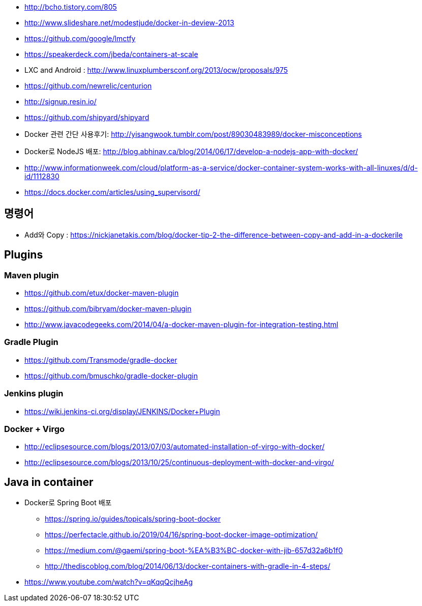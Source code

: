 * http://bcho.tistory.com/805
* http://www.slideshare.net/modestjude/docker-in-deview-2013
* https://github.com/google/lmctfy
* https://speakerdeck.com/jbeda/containers-at-scale
* LXC and Android : http://www.linuxplumbersconf.org/2013/ocw/proposals/975
* https://github.com/newrelic/centurion
* http://signup.resin.io/
* https://github.com/shipyard/shipyard
* Docker 관련 간단 사용후기: http://yisangwook.tumblr.com/post/89030483989/docker-misconceptions
* Docker로 NodeJS 배포: http://blog.abhinav.ca/blog/2014/06/17/develop-a-nodejs-app-with-docker/
* http://www.informationweek.com/cloud/platform-as-a-service/docker-container-system-works-with-all-linuxes/d/d-id/1112830
* https://docs.docker.com/articles/using_supervisord/


== 명령어
- Add와 Copy : https://nickjanetakis.com/blog/docker-tip-2-the-difference-between-copy-and-add-in-a-dockerile

== Plugins
=== Maven plugin
* https://github.com/etux/docker-maven-plugin
* https://github.com/bibryam/docker-maven-plugin
* http://www.javacodegeeks.com/2014/04/a-docker-maven-plugin-for-integration-testing.html

=== Gradle Plugin
* https://github.com/Transmode/gradle-docker
* https://github.com/bmuschko/gradle-docker-plugin

=== Jenkins plugin
* https://wiki.jenkins-ci.org/display/JENKINS/Docker+Plugin

=== Docker + Virgo
* http://eclipsesource.com/blogs/2013/07/03/automated-installation-of-virgo-with-docker/
* http://eclipsesource.com/blogs/2013/10/25/continuous-deployment-with-docker-and-virgo/

== Java in container
* Docker로 Spring Boot 배포
** https://spring.io/guides/topicals/spring-boot-docker
** https://perfectacle.github.io/2019/04/16/spring-boot-docker-image-optimization/
** https://medium.com/@gaemi/spring-boot-%EA%B3%BC-docker-with-jib-657d32a6b1f0
** http://thediscoblog.com/blog/2014/06/13/docker-containers-with-gradle-in-4-steps/
* https://www.youtube.com/watch?v=qKqqQcjheAg
